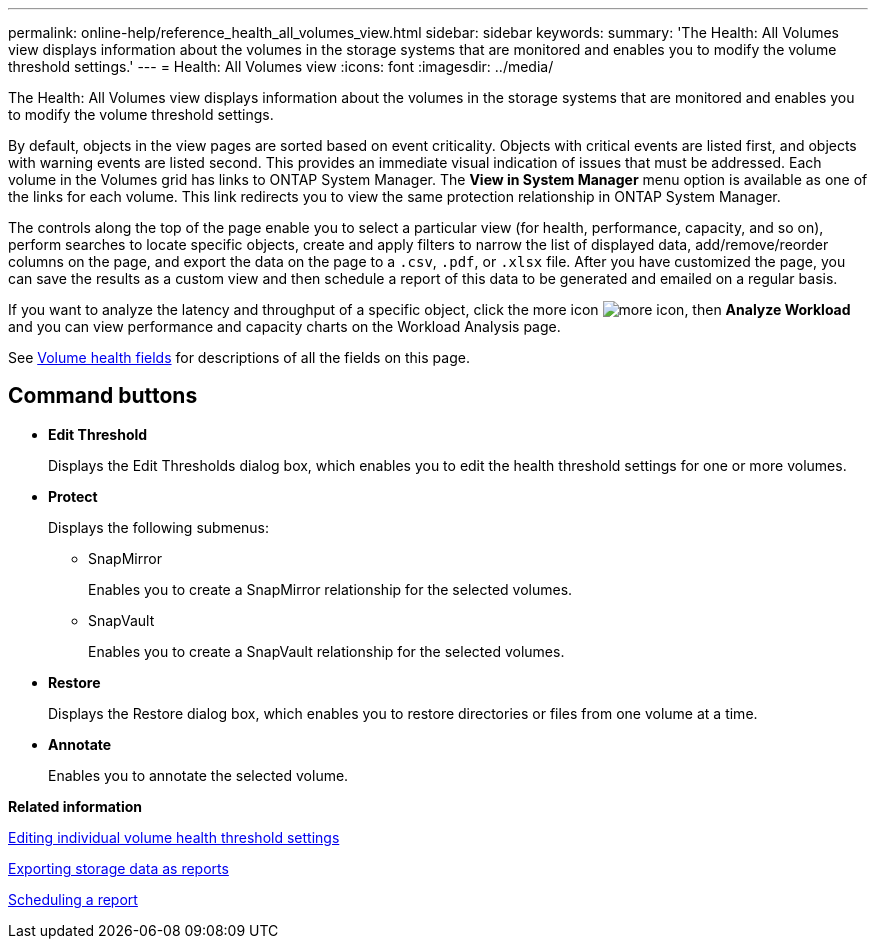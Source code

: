 ---
permalink: online-help/reference_health_all_volumes_view.html
sidebar: sidebar
keywords: 
summary: 'The Health: All Volumes view displays information about the volumes in the storage systems that are monitored and enables you to modify the volume threshold settings.'
---
= Health: All Volumes view
:icons: font
:imagesdir: ../media/

[.lead]
The Health: All Volumes view displays information about the volumes in the storage systems that are monitored and enables you to modify the volume threshold settings.

By default, objects in the view pages are sorted based on event criticality. Objects with critical events are listed first, and objects with warning events are listed second. This provides an immediate visual indication of issues that must be addressed. Each volume in the Volumes grid has links to ONTAP System Manager. The *View in System Manager* menu option is available as one of the links for each volume. This link redirects you to view the same protection relationship in ONTAP System Manager.

The controls along the top of the page enable you to select a particular view (for health, performance, capacity, and so on), perform searches to locate specific objects, create and apply filters to narrow the list of displayed data, add/remove/reorder columns on the page, and export the data on the page to a `.csv`, `.pdf`, or `.xlsx` file. After you have customized the page, you can save the results as a custom view and then schedule a report of this data to be generated and emailed on a regular basis.

If you want to analyze the latency and throughput of a specific object, click the more icon image:../media/more_icon.gif[], then *Analyze Workload* and you can view performance and capacity charts on the Workload Analysis page.

See xref:reference_volume_health_fields.adoc[Volume health fields] for descriptions of all the fields on this page.

== Command buttons

* *Edit Threshold*
+
Displays the Edit Thresholds dialog box, which enables you to edit the health threshold settings for one or more volumes.

* *Protect*
+
Displays the following submenus:

 ** SnapMirror
+
Enables you to create a SnapMirror relationship for the selected volumes.

 ** SnapVault
+
Enables you to create a SnapVault relationship for the selected volumes.

* *Restore*
+
Displays the Restore dialog box, which enables you to restore directories or files from one volume at a time.

* *Annotate*
+
Enables you to annotate the selected volume.

*Related information*

xref:task_editing_individual_volume_health_threshold_settings.adoc[Editing individual volume health threshold settings]

xref:task_exporting_storage_data_as_reports.adoc[Exporting storage data as reports]

xref:task_scheduling_a_report.adoc[Scheduling a report]
